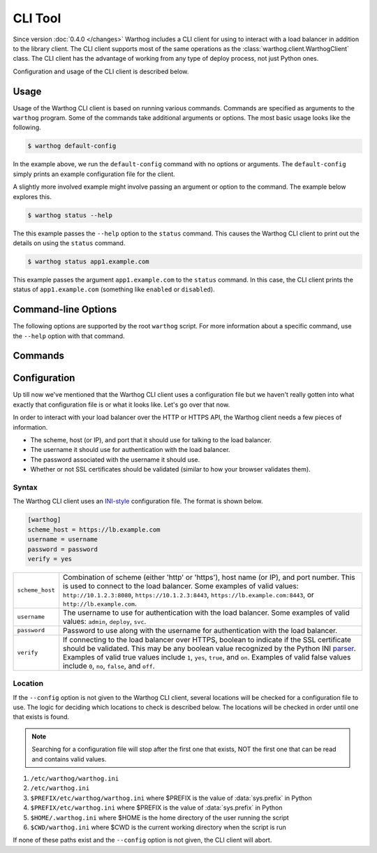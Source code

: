 CLI Tool
========

Since version :doc:`0.4.0 </changes>` Warthog includes a CLI client for using
to interact with a load balancer in addition to the library client. The CLI client
supports most of the same operations as the :class:`warthog.client.WarthogClient`
class. The CLI client has the advantage of working from any type of deploy process,
not just Python ones.

Configuration and usage of the CLI client is described below.


Usage
-----

Usage of the Warthog CLI client is based on running various commands. Commands
are specified as arguments to the ``warthog`` program. Some of the commands take
additional arguments or options. The most basic usage looks like the following.

.. code-block:: bash

    $ warthog default-config

In the example above, we run the ``default-config`` command with no options or
arguments. The ``default-config`` simply prints an example configuration file
for the client.

A slightly more involved example might involve passing an argument or option
to the command. The example below explores this.

.. code-block:: bash

    $ warthog status --help


The this example passes the ``--help`` option to the ``status`` command. This causes
the Warthog CLI client to print out the details on using the ``status`` command.

.. code-block:: bash

    $ warthog status app1.example.com

This example passes the argument ``app1.example.com`` to the ``status`` command.
In this case, the CLI client prints the status of ``app1.example.com`` (something
like ``enabled`` or ``disabled``).

Command-line Options
--------------------

The following options are supported by the root ``warthog`` script. For more
information about a specific command, use the ``--help`` option with that command.

.. cmdoption:: --help

    Display basic usage information about the Warthog CLI client and exit.

.. cmdoption:: --version

    Display the version of Warthog and exit.

.. cmdoption:: --config <file>

    Set an explicit path to the configuration file for the Warthog CLI client
    instead of relying on the multiple default locations that are searched. If
    this option is specified all other potential locations for files are ignored.

Commands
--------

.. cmdoption:: status <server>

    Get the status of the given server (by host name). The status will be one of
    ``enabled``, ``disabled``, or ``down``. If the server is not in any load balancer
    pools an error message will be displayed instead and the exit code will be
    non-zero.

    Example:

    .. code-block:: bash

        $ warthog status app1.example.com
        enabled

.. cmdoption:: connections <server>

    Get the number of active connections to the given server (by host name). The
    number of active connections will be an integer greater than or equal to zero.
    If the server is not in any load balancer pools an error message will be
    displayed instead and the exit code will be non-zero.

    Example:

    .. code-block:: bash

        $ warthog connections app1.example.com
        42

.. cmdoption:: disable <server>

    Disable the given server (by host name). The CLI client will wait until the
    number of active connections to the server reaches zero before returning. If
    the server is not in any load balancer pools or was not able to be disabled
    before the CLI client gave up waiting an error message will be displayed and
    the exit code will be non-zero. The number of retries attempted is governed
    by the default value in :meth:`warthog.client.WarthogClient.disable_server`.

    Example:

    .. code-block:: bash

        $ warthog disable app1.example.com

.. cmdoption:: enable <server>

    Enable the given server (by host name). The CLI client will wait until the
    the server enters the ``enabled`` state. If the server is not in any load
    balancer pools or did not enter the ``enabled`` state before the CLI client
    gave up waiting an error message will be displayed and the exit code will
    be non-zero. The number of retires attempted is governed by the default
    value in :meth:`warthog.client.WarthogClient.enable_server`.

    Example:

    .. code-block:: bash

        $ warthog enable app1.example.com


.. cmdoption:: default-config

    Print the contents of an example INI-style configuration file for the Warthog
    CLI client. The output from this command can be piped into a file and then
    edited for your particular load balancer host and credentials.

    Example:

    .. code-block:: bash

        $ warthog default-config
        [warthog]
        scheme_host = https://lb.example.com
        username = username
        password = password
        verify = yes


.. cmdoption:: config-path

    Print (one path per line) each of the various locations that a configuration
    file will be searched for if not specified with the ``--config`` option.

    Example:

    .. code-block:: bash

        $ warthog config-path
        /etc/warthog/warthog.ini
        /etc/warthog.ini
        /usr/local/etc/warthog/warthog.ini
        /usr/local/etc/warthog.ini
        /home/user/.warthog.ini
        /home/user/something/warthog.ini


Configuration
-------------

Up till now we've mentioned that the Warthog CLI client uses a configuration file but
we haven't really gotten into what exactly that configuration file is or what it looks
like. Let's go over that now.

In order to interact with your load balancer over the HTTP or HTTPS API, the Warthog
client needs a few pieces of information.

* The scheme, host (or IP), and port that it should use for talking to the load balancer.
* The username it should use for authentication with the load balancer.
* The password associated with the username it should use.
* Whether or not SSL certificates should be validated (similar to how your browser validates
  them).

Syntax
~~~~~~

The Warthog CLI client uses an INI-style_ configuration file. The format is shown below.

.. code-block:: ini

    [warthog]
    scheme_host = https://lb.example.com
    username = username
    password = password
    verify = yes

.. tabularcolumns:: |l|l|

========================= =======================================================================
``scheme_host``           Combination of scheme (either 'http' or 'https'), host name (or IP),
                          and port number. This is used to connect to the load balancer. Some
                          examples of valid values: ``http://10.1.2.3:8080``,
                          ``https://10.1.2.3:8443``, ``https://lb.example.com:8443``, or
                          ``http://lb.example.com``.

``username``              The username to use for authentication with the load balancer. Some
                          examples of valid values: ``admin``, ``deploy``, ``svc``.

``password``              Password to use along with the username for authentication with the
                          load balancer.

``verify``                If connecting to the load balancer over HTTPS, boolean to indicate if
                          the SSL certificate should be validated. This may be any boolean value
                          recognized by the Python INI parser_. Examples of valid true values
                          include ``1``, ``yes``, ``true``, and ``on``. Examples of valid false
                          values include ``0``, ``no``, ``false``, and ``off``.
========================= =======================================================================

Location
~~~~~~~~

If the ``--config`` option is not given to the Warthog CLI client, several locations will
be checked for a configuration file to use. The logic for deciding which locations to check
is described below. The locations will be checked in order until one that exists is found.

.. note::

    Searching for a configuration file will stop after the first one that exists, NOT the
    first one that can be read and contains valid values.

#. ``/etc/warthog/warthog.ini``
#. ``/etc/warthog.ini``
#. ``$PREFIX/etc/warthog/warthog.ini`` where $PREFIX is the value of :data:`sys.prefix` in Python
#. ``$PREFIX/etc/warthog.ini`` where $PREFIX is the value of :data:`sys.prefix` in Python
#. ``$HOME/.warthog.ini`` where $HOME is the home directory of the user running the script
#. ``$CWD/warthog.ini`` where $CWD is the current working directory when the script is run

If none of these paths exist and the ``--config`` option is not given, the CLI client will
abort.


.. _INI-style: http://en.wikipedia.org/wiki/INI_file
.. _parser: https://docs.python.org/2/library/configparser.html#ConfigParser.RawConfigParser.getboolean
